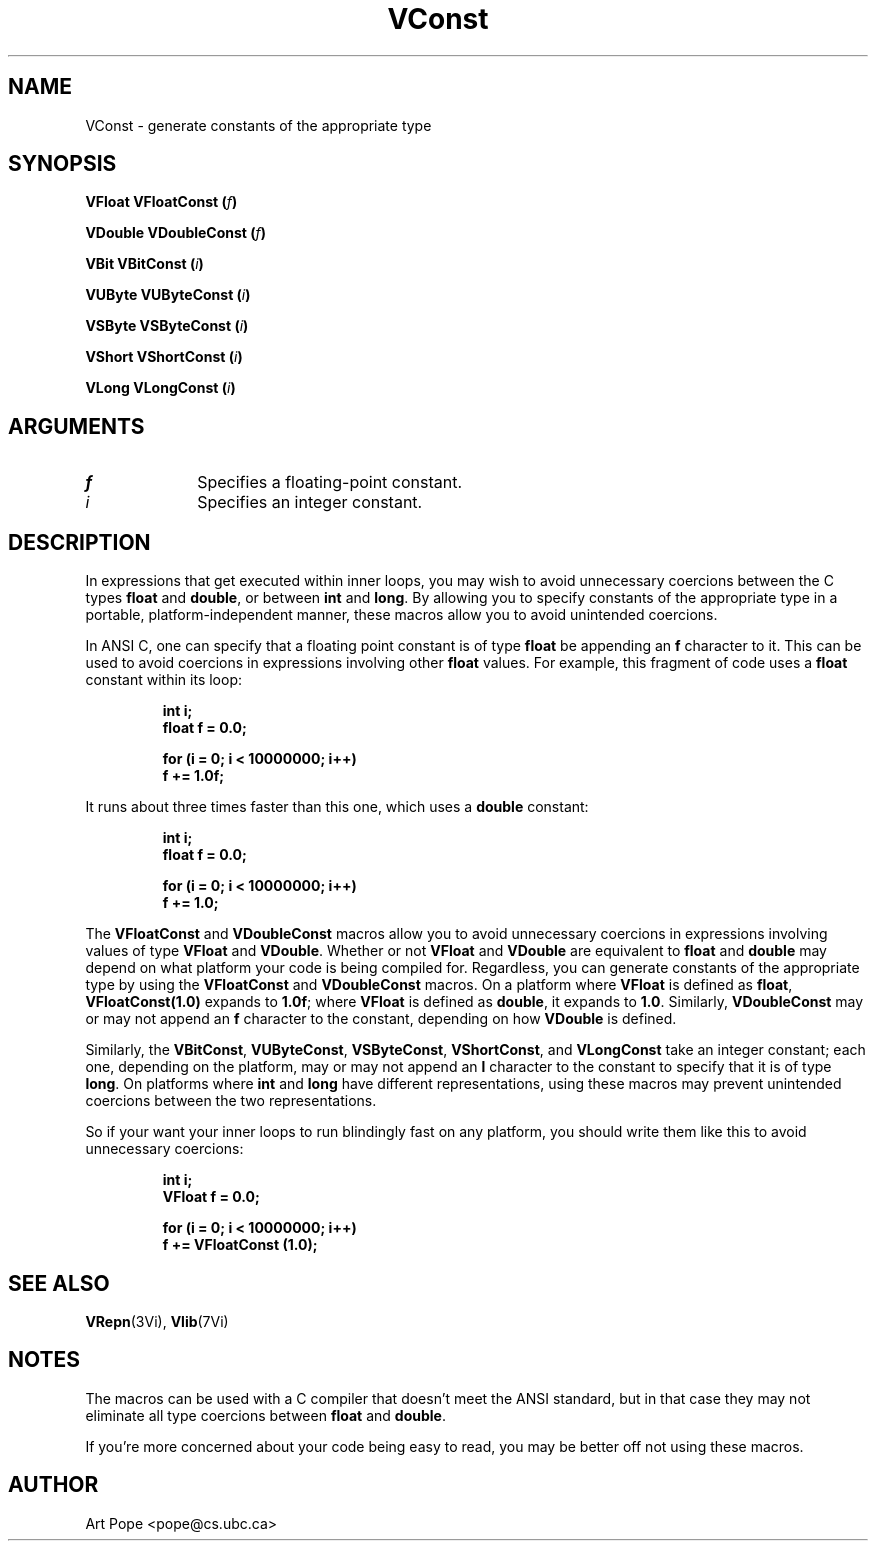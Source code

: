 .ds Vn 2.1
.TH VConst 3Vi "26 January 1994" "Vista Version \*(Vn"
.SH NAME
VConst \- generate constants of the appropriate type
.SH SYNOPSIS
.B "VFloat VFloatConst (\fIf\fP)"
.PP
.B "VDouble VDoubleConst (\fIf\fP)"
.PP
.B "VBit VBitConst (\fIi\fP)"
.PP
.B "VUByte VUByteConst (\fIi\fP)"
.PP
.B "VSByte VSByteConst (\fIi\fP)"
.PP
.B "VShort VShortConst (\fIi\fP)"
.PP
.B "VLong VLongConst (\fIi\fP)"
.SH ARGUMENTS
.IP \fIf\fP 10n
Specifies a floating-point constant.
.IP \fIi\fP 10n
Specifies an integer constant.
.SH DESCRIPTION
In expressions that get executed within inner loops, you may wish to avoid
unnecessary coercions between the C types \fBfloat\fP and \fBdouble\fP, or
between \fBint\fP and \fBlong\fP. By allowing you to specify constants of
the appropriate type in a portable, platform-independent manner, these
macros allow you to avoid unintended coercions.
.PP
In ANSI C, one can specify that a floating point constant is of type
\fBfloat\fP be appending an \fBf\fP character to it. This can be used to
avoid coercions in expressions involving other \fBfloat\fP values. For
example, this fragment of code uses a \fBfloat\fP constant within its loop:
.PP
.RS
.nf
.ft B
int i;
float f = 0.0;

for (i = 0; i < 10000000; i++)
    f += 1.0f;
.fi
.RE
.PP
It runs about three times faster than this one, which uses a \fBdouble\fP
constant:
.PP
.RS
.nf
.ft B
int i;
float f = 0.0;

for (i = 0; i < 10000000; i++)
    f += 1.0;
.fi
.RE
.PP
The \fBVFloatConst\fP and \fBVDoubleConst\fP macros allow you to avoid
unnecessary coercions in expressions involving values of type \fBVFloat\fP
and \fBVDouble\fP.  Whether or not \fBVFloat\fP and \fBVDouble\fP are
equivalent to \fBfloat\fP and \fBdouble\fP may depend on what platform your
code is being compiled for.  Regardless, you can generate constants of the
appropriate type by using the \fBVFloatConst\fP and \fBVDoubleConst\fP macros.
On a platform where \fBVFloat\fP is defined as \fBfloat\fP,
\fBVFloatConst(1.0)\fP expands to \fB1.0f\fP; where \fBVFloat\fP is defined
as \fBdouble\fP, it expands to \fB1.0\fP.  Similarly, \fBVDoubleConst\fP
may or may not append an \fBf\fP character to the constant, depending on
how \fBVDouble\fP is defined.
.PP
Similarly, the \fBVBitConst\fP, \fBVUByteConst\fP, \fBVSByteConst\fP,
\fBVShortConst\fP, and \fBVLongConst\fP take an integer constant; each one,
depending on the platform, may or may not append an \fBl\fP character to
the constant to specify that it is of type \fBlong\fP. On platforms where
\fBint\fP and \fBlong\fP have different representations, using these macros
may prevent unintended coercions between the two representations.
.PP
So if your want your inner loops to run blindingly fast on any platform,
you should write them like this to avoid unnecessary coercions:
.PP
.RS
.nf
.ft B
int i;
VFloat f = 0.0;

for (i = 0; i < 10000000; i++)
    f += VFloatConst (1.0);
.fi
.RE
.SH "SEE ALSO"
.BR VRepn (3Vi),
.BR Vlib (7Vi)
.SH NOTES
The macros can be used with a C compiler that doesn't meet the ANSI standard,
but in that case they may not eliminate all type coercions between
\fBfloat\fP and \fBdouble\fP.
.PP
If you're more concerned about your code being easy to read, you may be
better off not using these macros.
.SH AUTHOR
Art Pope <pope@cs.ubc.ca>
